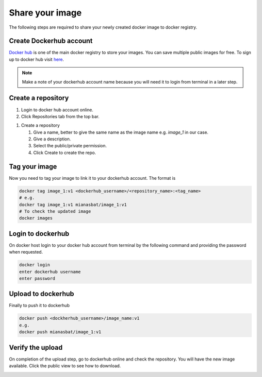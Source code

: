 Share your image
================

The following steps are required to share your newly created docker image to docker registry. 

Create Dockerhub account
------------------------
`Docker hub`_ is one of the main docker registry to store your images. You can save multiple public images for free. 
To sign up to docker hub visit `here`_.

.. Note::
    
    Make a note of your dockerhub account name because you will need it to login from terminal in a later step.

Create a repository
-------------------

#. Login to docker hub account online.

#. Click Repositories tab from the top bar.

.. image:: img/repo.png
    :alt: Image of creating repository
    :width: 600

#. Create a repository

   #. Give a name, better to give the same name as the image name e.g. `image_1` in our case.

   #. Give a description.

   #. Select the public/private permission.

   #. Click Create to create the repo.


.. Optional and can create confusion so commented.

.. Compress image
.. --------------
.. On docker host (local computer), compress the image into `.tar` file for quick upload to dockerhub. The following command will create `.tar` file of your image in the current directory.

.. .. code:: bash

..     docker save image_1 > image_1.ter
..     ls


Tag your image
--------------

Now you need to tag your image to link it to your dockerhub account. The format is

.. code:: bash

    docker tag image_1:v1 <dockerhub_username>/<repository_name>:<tag_name>
    # e.g. 
    docker tag image_1:v1 mianasbat/image_1:v1
    # To check the updated image
    docker images



Login to dockerhub
------------------

On docker host login to your docker hub account from terminal by the following command and providing the password when requested.

.. code:: bash

    docker login
    enter dockerhub username
    enter password



Upload to dockerhub
-------------------

Finally to push it to dockerhub

.. code:: bash

    docker push <dockherhub_username>/image_name:v1
    e.g.
    docker push mianasbat/image_1:v1


Verify the upload
------------------
On completion of the upload step, go to dockerhub online and check the repository. You will have the new image available. Click the public view to see how to download.

.. image:: img/public.png
    :alt: dockerhub image uploaded
    :width: 600





.. _Docker hub: https://hub.docker.com/
.. _here: https://hub.docker.com/signup
